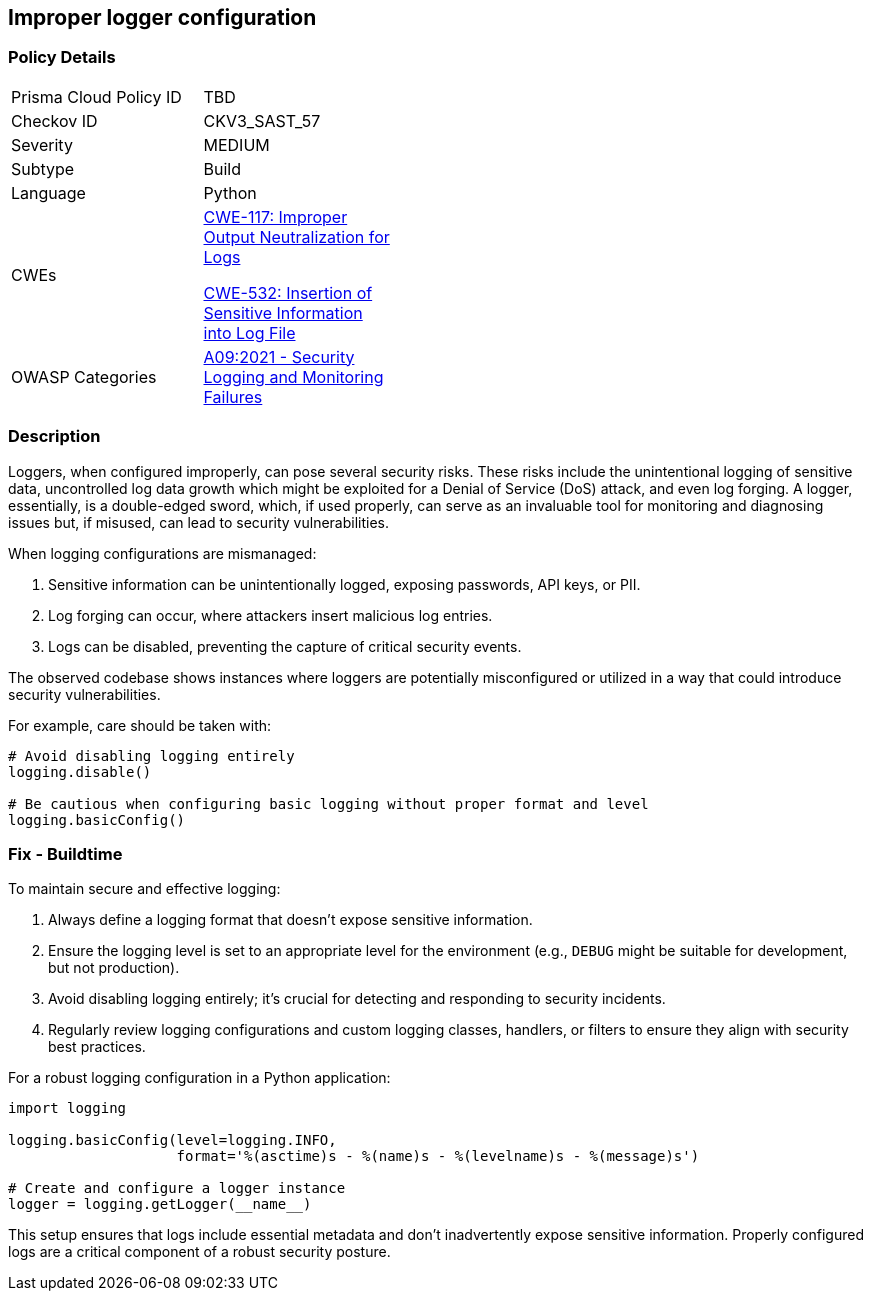 == Improper logger configuration

=== Policy Details

[width=45%]
[cols="1,1"]
|=== 
|Prisma Cloud Policy ID 
| TBD

|Checkov ID 
|CKV3_SAST_57

|Severity
|MEDIUM

|Subtype
|Build

|Language
|Python

|CWEs
a|https://cwe.mitre.org/data/definitions/117.html[CWE-117: Improper Output Neutralization for Logs]

https://cwe.mitre.org/data/definitions/532.html[CWE-532: Insertion of Sensitive Information into Log File]

|OWASP Categories
|https://owasp.org/www-project-top-ten/A09_2017-Using_Components_with_Known_Vulnerabilities[A09:2021 - Security Logging and Monitoring Failures]

|=== 

=== Description

Loggers, when configured improperly, can pose several security risks. These risks include the unintentional logging of sensitive data, uncontrolled log data growth which might be exploited for a Denial of Service (DoS) attack, and even log forging. A logger, essentially, is a double-edged sword, which, if used properly, can serve as an invaluable tool for monitoring and diagnosing issues but, if misused, can lead to security vulnerabilities.

When logging configurations are mismanaged:

1. Sensitive information can be unintentionally logged, exposing passwords, API keys, or PII.
2. Log forging can occur, where attackers insert malicious log entries.
3. Logs can be disabled, preventing the capture of critical security events.

The observed codebase shows instances where loggers are potentially misconfigured or utilized in a way that could introduce security vulnerabilities.

For example, care should be taken with:

[source,python]
----
# Avoid disabling logging entirely
logging.disable()

# Be cautious when configuring basic logging without proper format and level
logging.basicConfig()
----

=== Fix - Buildtime

To maintain secure and effective logging:

1. Always define a logging format that doesn't expose sensitive information.
2. Ensure the logging level is set to an appropriate level for the environment (e.g., `DEBUG` might be suitable for development, but not production).
3. Avoid disabling logging entirely; it's crucial for detecting and responding to security incidents.
4. Regularly review logging configurations and custom logging classes, handlers, or filters to ensure they align with security best practices.

For a robust logging configuration in a Python application:

[source,python]
----
import logging

logging.basicConfig(level=logging.INFO,
                    format='%(asctime)s - %(name)s - %(levelname)s - %(message)s')

# Create and configure a logger instance
logger = logging.getLogger(__name__)
----

This setup ensures that logs include essential metadata and don't inadvertently expose sensitive information. Properly configured logs are a critical component of a robust security posture.
